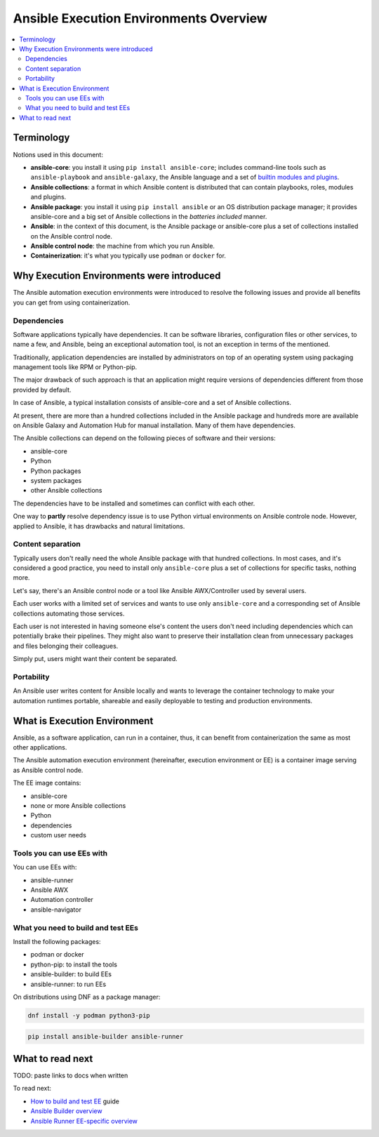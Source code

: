 .. _ee_overview:

***************************************
Ansible Execution Environments Overview
***************************************

.. contents::
   :local:

Terminology
===========

Notions used in this document:

* **ansible-core**: you install it using ``pip install ansible-core``; includes command-line tools such as ``ansible-playbook`` and ``ansible-galaxy``, the Ansible language and a set of `builtin modules and plugins <https://docs.ansible.com/ansible/latest/collections/ansible/builtin/index.html>`_.
* **Ansible collections**: a format in which Ansible content is distributed that can contain playbooks, roles, modules and plugins.
* **Ansible package**: you install it using ``pip install ansible`` or an OS distribution package manager; it provides ansible-core and a big set of Ansible collections in the *batteries included* manner.
* **Ansible**: in the context of this document, is the Ansible package or ansible-core plus a set of collections installed on the Ansible control node.
* **Ansible control node**: the machine from which you run Ansible.
* **Containerization**: it's what you typically use ``podman`` or ``docker`` for.

.. _ee_rationale:

Why Execution Environments were introduced
==========================================

The Ansible automation execution environments were introduced to resolve the following issues
and provide all benefits you can get from using containerization.

Dependencies
------------

Software applications typically have dependencies.
It can be software libraries, configuration files or other services, to name a few, and Ansible,
being an exceptional automation tool, is not an exception in terms of the mentioned.

Traditionally, application dependencies are installed by administrators on top of
an operating system using packaging management tools like RPM or Python-pip.

The major drawback of such approach is that an application might require versions
of dependencies different from those provided by default.

In case of Ansible, a typical installation consists of ansible-core and a set of Ansible collections.

At present, there are more than a hundred collections included in the Ansible package and
hundreds more are available on Ansible Galaxy and Automation Hub for manual installation.
Many of them have dependencies.

The Ansible collections can depend on the following pieces of software and their versions:

* ansible-core 
* Python
* Python packages
* system packages
* other Ansible collections

The dependencies have to be installed and sometimes can conflict with each other.

One way to **partly** resolve dependency issue is
to use Python virtual environments on Ansible controle node.
However, applied to Ansible, it has drawbacks and natural limitations.

Content separation
------------------

Typically users don't really need the whole Ansible package with that hundred collections.
In most cases, and it's considered a good practice, you need to install only ``ansible-core``
plus a set of collections for specific tasks, nothing more.

Let's say, there's an Ansible control node or a tool like Ansible AWX/Controller used by several users.

Each user works with a limited set of services and wants to use only ``ansible-core``
and a corresponding set of Ansible collections automating those services.

Each user is not interested in having someone else's content the users don't need including dependencies
which can potentially brake their pipelines.
They might also want to preserve their installation clean from unnecessary packages
and files belonging their colleagues.

Simply put, users might want their content be separated.

Portability
-----------

An Ansible user writes content for Ansible locally and wants to leverage the container technology to make your automation runtimes portable, shareable and easily deployable to testing and production environments.


What is Execution Environment
=============================

Ansible, as a software application, can run in a container, thus, it can benefit from containerization the same as most other applications.

The Ansible automation execution environment (hereinafter, execution environment or EE) is a container image serving as Ansible control node.

The EE image contains:

* ansible-core
* none or more Ansible collections
* Python
* dependencies
* custom user needs

Tools you can use EEs with
-------------------------

You can use EEs with:

* ansible-runner
* Ansible AWX
* Automation controller
* ansible-navigator

.. _

What you need to build and test EEs
-----------------------------------

Install the following packages:

* podman or docker
* python-pip: to install the tools
* ansible-builder: to build EEs
* ansible-runner: to run EEs

On distributions using DNF as a package manager:

.. code-block:: bash

  dnf install -y podman python3-pip

.. code-block:: bash

  pip install ansible-builder ansible-runner


What to read next
=================

TODO: paste links to docs when written

To read next:

* `How to build and test EE <ADD LINK WHEN WRITTEN>`_ guide
* `Ansible Builder overview <ADD LINK WHEN WRITTEN>`_
* `Ansible Runner EE-specific overview <ADD LINK WHEN WRITTEN>`_
